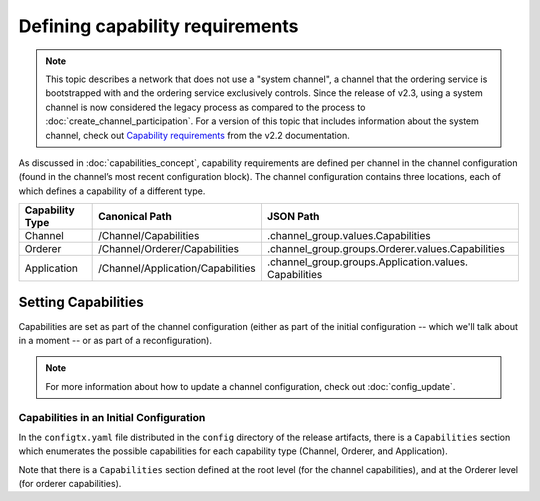 Defining capability requirements
================================

.. note:: This topic describes a network that does not use a "system channel", a
          channel that the ordering service is bootstrapped with and the ordering
          service exclusively controls. Since the release of v2.3, using a system
          channel is now considered the legacy process as compared to the process
          to :doc:`create_channel_participation`. For a version of this topic that
          includes information about the system channel, check out
          `Capability requirements <https://hyperledger-fabric.readthedocs.io/en/release-2.2/capability_requirements.html>`_ from the v2.2 documentation.

As discussed in :doc:`capabilities_concept`, capability requirements are defined
per channel in the channel configuration (found in the channel’s most recent
configuration block). The channel configuration contains three locations, each
of which defines a capability of a different type.

+------------------+-----------------------------------+----------------------------------------------------+
| Capability Type  | Canonical Path                    | JSON Path                                          |
+==================+===================================+====================================================+
| Channel          | /Channel/Capabilities             | .channel_group.values.Capabilities                 |
+------------------+-----------------------------------+----------------------------------------------------+
| Orderer          | /Channel/Orderer/Capabilities     | .channel_group.groups.Orderer.values.Capabilities  |
+------------------+-----------------------------------+----------------------------------------------------+
| Application      | /Channel/Application/Capabilities | .channel_group.groups.Application.values.          |
|                  |                                   | Capabilities                                       |
+------------------+-----------------------------------+----------------------------------------------------+

Setting Capabilities
--------------------

Capabilities are set as part of the channel configuration (either as part of the
initial configuration -- which we'll talk about in a moment -- or as part of a
reconfiguration).

.. note:: For more information about how to update a channel configuration, check
          out :doc:`config_update`.

Capabilities in an Initial Configuration
^^^^^^^^^^^^^^^^^^^^^^^^^^^^^^^^^^^^^^^^

In the ``configtx.yaml`` file distributed in the ``config`` directory of the release
artifacts, there is a ``Capabilities`` section which enumerates the possible capabilities
for each capability type (Channel, Orderer, and Application).

Note that there is a ``Capabilities`` section defined at the root level (for the channel
capabilities), and at the Orderer level (for orderer capabilities).

.. Licensed under Creative Commons Attribution 4.0 International License
   https://creativecommons.org/licenses/by/4.0/
